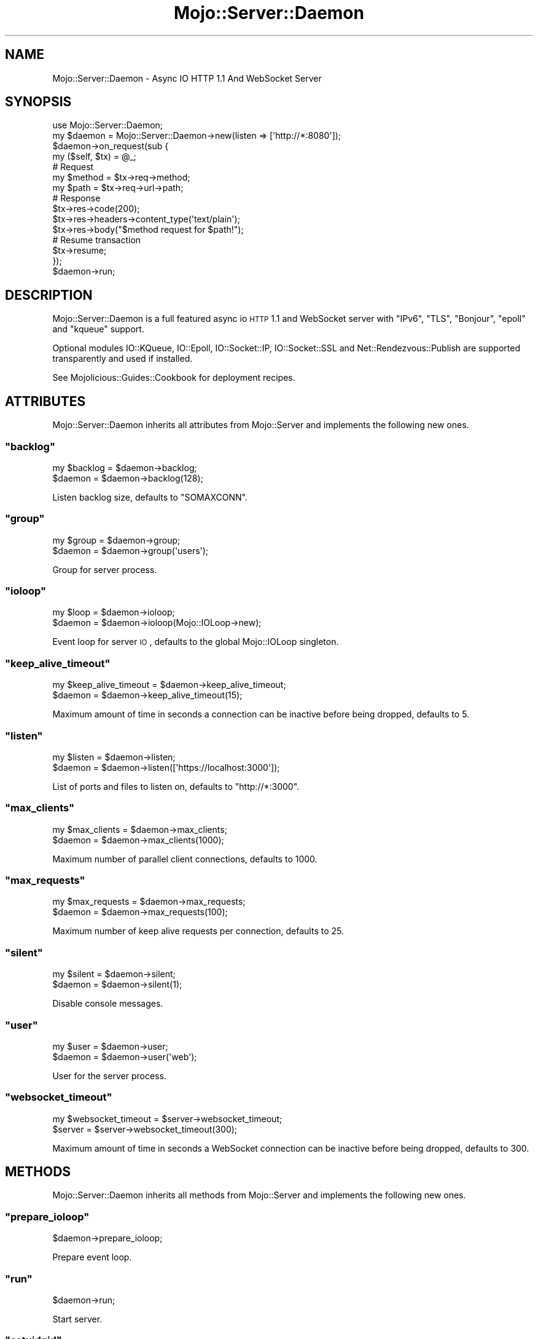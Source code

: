 .\" Automatically generated by Pod::Man 2.22 (Pod::Simple 3.07)
.\"
.\" Standard preamble:
.\" ========================================================================
.de Sp \" Vertical space (when we can't use .PP)
.if t .sp .5v
.if n .sp
..
.de Vb \" Begin verbatim text
.ft CW
.nf
.ne \\$1
..
.de Ve \" End verbatim text
.ft R
.fi
..
.\" Set up some character translations and predefined strings.  \*(-- will
.\" give an unbreakable dash, \*(PI will give pi, \*(L" will give a left
.\" double quote, and \*(R" will give a right double quote.  \*(C+ will
.\" give a nicer C++.  Capital omega is used to do unbreakable dashes and
.\" therefore won't be available.  \*(C` and \*(C' expand to `' in nroff,
.\" nothing in troff, for use with C<>.
.tr \(*W-
.ds C+ C\v'-.1v'\h'-1p'\s-2+\h'-1p'+\s0\v'.1v'\h'-1p'
.ie n \{\
.    ds -- \(*W-
.    ds PI pi
.    if (\n(.H=4u)&(1m=24u) .ds -- \(*W\h'-12u'\(*W\h'-12u'-\" diablo 10 pitch
.    if (\n(.H=4u)&(1m=20u) .ds -- \(*W\h'-12u'\(*W\h'-8u'-\"  diablo 12 pitch
.    ds L" ""
.    ds R" ""
.    ds C` ""
.    ds C' ""
'br\}
.el\{\
.    ds -- \|\(em\|
.    ds PI \(*p
.    ds L" ``
.    ds R" ''
'br\}
.\"
.\" Escape single quotes in literal strings from groff's Unicode transform.
.ie \n(.g .ds Aq \(aq
.el       .ds Aq '
.\"
.\" If the F register is turned on, we'll generate index entries on stderr for
.\" titles (.TH), headers (.SH), subsections (.SS), items (.Ip), and index
.\" entries marked with X<> in POD.  Of course, you'll have to process the
.\" output yourself in some meaningful fashion.
.ie \nF \{\
.    de IX
.    tm Index:\\$1\t\\n%\t"\\$2"
..
.    nr % 0
.    rr F
.\}
.el \{\
.    de IX
..
.\}
.\"
.\" Accent mark definitions (@(#)ms.acc 1.5 88/02/08 SMI; from UCB 4.2).
.\" Fear.  Run.  Save yourself.  No user-serviceable parts.
.    \" fudge factors for nroff and troff
.if n \{\
.    ds #H 0
.    ds #V .8m
.    ds #F .3m
.    ds #[ \f1
.    ds #] \fP
.\}
.if t \{\
.    ds #H ((1u-(\\\\n(.fu%2u))*.13m)
.    ds #V .6m
.    ds #F 0
.    ds #[ \&
.    ds #] \&
.\}
.    \" simple accents for nroff and troff
.if n \{\
.    ds ' \&
.    ds ` \&
.    ds ^ \&
.    ds , \&
.    ds ~ ~
.    ds /
.\}
.if t \{\
.    ds ' \\k:\h'-(\\n(.wu*8/10-\*(#H)'\'\h"|\\n:u"
.    ds ` \\k:\h'-(\\n(.wu*8/10-\*(#H)'\`\h'|\\n:u'
.    ds ^ \\k:\h'-(\\n(.wu*10/11-\*(#H)'^\h'|\\n:u'
.    ds , \\k:\h'-(\\n(.wu*8/10)',\h'|\\n:u'
.    ds ~ \\k:\h'-(\\n(.wu-\*(#H-.1m)'~\h'|\\n:u'
.    ds / \\k:\h'-(\\n(.wu*8/10-\*(#H)'\z\(sl\h'|\\n:u'
.\}
.    \" troff and (daisy-wheel) nroff accents
.ds : \\k:\h'-(\\n(.wu*8/10-\*(#H+.1m+\*(#F)'\v'-\*(#V'\z.\h'.2m+\*(#F'.\h'|\\n:u'\v'\*(#V'
.ds 8 \h'\*(#H'\(*b\h'-\*(#H'
.ds o \\k:\h'-(\\n(.wu+\w'\(de'u-\*(#H)/2u'\v'-.3n'\*(#[\z\(de\v'.3n'\h'|\\n:u'\*(#]
.ds d- \h'\*(#H'\(pd\h'-\w'~'u'\v'-.25m'\f2\(hy\fP\v'.25m'\h'-\*(#H'
.ds D- D\\k:\h'-\w'D'u'\v'-.11m'\z\(hy\v'.11m'\h'|\\n:u'
.ds th \*(#[\v'.3m'\s+1I\s-1\v'-.3m'\h'-(\w'I'u*2/3)'\s-1o\s+1\*(#]
.ds Th \*(#[\s+2I\s-2\h'-\w'I'u*3/5'\v'-.3m'o\v'.3m'\*(#]
.ds ae a\h'-(\w'a'u*4/10)'e
.ds Ae A\h'-(\w'A'u*4/10)'E
.    \" corrections for vroff
.if v .ds ~ \\k:\h'-(\\n(.wu*9/10-\*(#H)'\s-2\u~\d\s+2\h'|\\n:u'
.if v .ds ^ \\k:\h'-(\\n(.wu*10/11-\*(#H)'\v'-.4m'^\v'.4m'\h'|\\n:u'
.    \" for low resolution devices (crt and lpr)
.if \n(.H>23 .if \n(.V>19 \
\{\
.    ds : e
.    ds 8 ss
.    ds o a
.    ds d- d\h'-1'\(ga
.    ds D- D\h'-1'\(hy
.    ds th \o'bp'
.    ds Th \o'LP'
.    ds ae ae
.    ds Ae AE
.\}
.rm #[ #] #H #V #F C
.\" ========================================================================
.\"
.IX Title "Mojo::Server::Daemon 3pm"
.TH Mojo::Server::Daemon 3pm "2011-05-10" "perl v5.10.1" "User Contributed Perl Documentation"
.\" For nroff, turn off justification.  Always turn off hyphenation; it makes
.\" way too many mistakes in technical documents.
.if n .ad l
.nh
.SH "NAME"
Mojo::Server::Daemon \- Async IO HTTP 1.1 And WebSocket Server
.SH "SYNOPSIS"
.IX Header "SYNOPSIS"
.Vb 1
\&  use Mojo::Server::Daemon;
\&
\&  my $daemon = Mojo::Server::Daemon\->new(listen => [\*(Aqhttp://*:8080\*(Aq]);
\&  $daemon\->on_request(sub {
\&    my ($self, $tx) = @_;
\&
\&    # Request
\&    my $method = $tx\->req\->method;
\&    my $path   = $tx\->req\->url\->path;
\&
\&    # Response
\&    $tx\->res\->code(200);
\&    $tx\->res\->headers\->content_type(\*(Aqtext/plain\*(Aq);
\&    $tx\->res\->body("$method request for $path!");
\&
\&    # Resume transaction
\&    $tx\->resume;
\&  });
\&  $daemon\->run;
.Ve
.SH "DESCRIPTION"
.IX Header "DESCRIPTION"
Mojo::Server::Daemon is a full featured async io \s-1HTTP\s0 1.1 and WebSocket
server with \f(CW\*(C`IPv6\*(C'\fR, \f(CW\*(C`TLS\*(C'\fR, \f(CW\*(C`Bonjour\*(C'\fR, \f(CW\*(C`epoll\*(C'\fR and \f(CW\*(C`kqueue\*(C'\fR support.
.PP
Optional modules IO::KQueue, IO::Epoll, IO::Socket::IP,
IO::Socket::SSL and Net::Rendezvous::Publish are supported
transparently and used if installed.
.PP
See Mojolicious::Guides::Cookbook for deployment recipes.
.SH "ATTRIBUTES"
.IX Header "ATTRIBUTES"
Mojo::Server::Daemon inherits all attributes from Mojo::Server and
implements the following new ones.
.ie n .SS """backlog"""
.el .SS "\f(CWbacklog\fP"
.IX Subsection "backlog"
.Vb 2
\&  my $backlog = $daemon\->backlog;
\&  $daemon     = $daemon\->backlog(128);
.Ve
.PP
Listen backlog size, defaults to \f(CW\*(C`SOMAXCONN\*(C'\fR.
.ie n .SS """group"""
.el .SS "\f(CWgroup\fP"
.IX Subsection "group"
.Vb 2
\&  my $group = $daemon\->group;
\&  $daemon   = $daemon\->group(\*(Aqusers\*(Aq);
.Ve
.PP
Group for server process.
.ie n .SS """ioloop"""
.el .SS "\f(CWioloop\fP"
.IX Subsection "ioloop"
.Vb 2
\&  my $loop = $daemon\->ioloop;
\&  $daemon  = $daemon\->ioloop(Mojo::IOLoop\->new);
.Ve
.PP
Event loop for server \s-1IO\s0, defaults to the global Mojo::IOLoop singleton.
.ie n .SS """keep_alive_timeout"""
.el .SS "\f(CWkeep_alive_timeout\fP"
.IX Subsection "keep_alive_timeout"
.Vb 2
\&  my $keep_alive_timeout = $daemon\->keep_alive_timeout;
\&  $daemon                = $daemon\->keep_alive_timeout(15);
.Ve
.PP
Maximum amount of time in seconds a connection can be inactive before being
dropped, defaults to \f(CW5\fR.
.ie n .SS """listen"""
.el .SS "\f(CWlisten\fP"
.IX Subsection "listen"
.Vb 2
\&  my $listen = $daemon\->listen;
\&  $daemon    = $daemon\->listen([\*(Aqhttps://localhost:3000\*(Aq]);
.Ve
.PP
List of ports and files to listen on, defaults to \f(CW\*(C`http://*:3000\*(C'\fR.
.ie n .SS """max_clients"""
.el .SS "\f(CWmax_clients\fP"
.IX Subsection "max_clients"
.Vb 2
\&  my $max_clients = $daemon\->max_clients;
\&  $daemon         = $daemon\->max_clients(1000);
.Ve
.PP
Maximum number of parallel client connections, defaults to \f(CW1000\fR.
.ie n .SS """max_requests"""
.el .SS "\f(CWmax_requests\fP"
.IX Subsection "max_requests"
.Vb 2
\&  my $max_requests = $daemon\->max_requests;
\&  $daemon          = $daemon\->max_requests(100);
.Ve
.PP
Maximum number of keep alive requests per connection, defaults to \f(CW25\fR.
.ie n .SS """silent"""
.el .SS "\f(CWsilent\fP"
.IX Subsection "silent"
.Vb 2
\&  my $silent = $daemon\->silent;
\&  $daemon    = $daemon\->silent(1);
.Ve
.PP
Disable console messages.
.ie n .SS """user"""
.el .SS "\f(CWuser\fP"
.IX Subsection "user"
.Vb 2
\&  my $user = $daemon\->user;
\&  $daemon  = $daemon\->user(\*(Aqweb\*(Aq);
.Ve
.PP
User for the server process.
.ie n .SS """websocket_timeout"""
.el .SS "\f(CWwebsocket_timeout\fP"
.IX Subsection "websocket_timeout"
.Vb 2
\&  my $websocket_timeout = $server\->websocket_timeout;
\&  $server               = $server\->websocket_timeout(300);
.Ve
.PP
Maximum amount of time in seconds a WebSocket connection can be inactive
before being dropped, defaults to \f(CW300\fR.
.SH "METHODS"
.IX Header "METHODS"
Mojo::Server::Daemon inherits all methods from Mojo::Server and
implements the following new ones.
.ie n .SS """prepare_ioloop"""
.el .SS "\f(CWprepare_ioloop\fP"
.IX Subsection "prepare_ioloop"
.Vb 1
\&  $daemon\->prepare_ioloop;
.Ve
.PP
Prepare event loop.
.ie n .SS """run"""
.el .SS "\f(CWrun\fP"
.IX Subsection "run"
.Vb 1
\&  $daemon\->run;
.Ve
.PP
Start server.
.ie n .SS """setuidgid"""
.el .SS "\f(CWsetuidgid\fP"
.IX Subsection "setuidgid"
.Vb 1
\&  $daemon\->setuidgid;
.Ve
.PP
Set user and group for process.
.SH "DEBUGGING"
.IX Header "DEBUGGING"
You can set the \f(CW\*(C`MOJO_DAEMON_DEBUG\*(C'\fR environment variable to get some
advanced diagnostics information printed to \f(CW\*(C`STDERR\*(C'\fR.
.PP
.Vb 1
\&  MOJO_DAEMON_DEBUG=1
.Ve
.SH "SEE ALSO"
.IX Header "SEE ALSO"
Mojolicious, Mojolicious::Guides, <http://mojolicio.us>.
